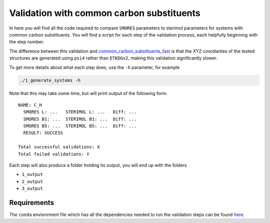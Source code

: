 Validation with common carbon substituents
==========================================

In here you will find all the code required to compare
``SMORES`` parameters to sterimol parameters for
systems with common carbon substituents. You will find a script
for each step of the validation process, each helpfully beginning with
the step number.

The difference between this validation and
common_carbon_substituents_fast__ is that the XYZ coordiantes of the
tested structures are generated using ``psi4`` rather than
``ETKDGv2``, making this validation significantly slower.

__ ../common_carbon_substituents_fast

To get more details about what each step does, use the ``-h``
parameter, for example

.. code-block:: bash

  ./1_generate_systems -h

Note that this may take some time, but will print output of the
following form::

  NAME: C_H
    SMORES L: ...   STERIMOL L: ...   Diff: ...
    SMORES B1: ...  STERIMOL B1: ...  Diff: ...
    SMORES B5: ...  STERIMOL B5: ...  Diff: ...
    RESULT: SUCCESS

  Total successful validations: X
  Total failed validations: Y

Each step will also produce a folder holding its output, you will end up
with the folders

* ``1_output``
* ``2_output``
* ``3_output``

Requirements
............

The ``conda`` envionrment file which has all the dependencies needed
to run the validation steps can be found here__.

__ ../../smores.yml
